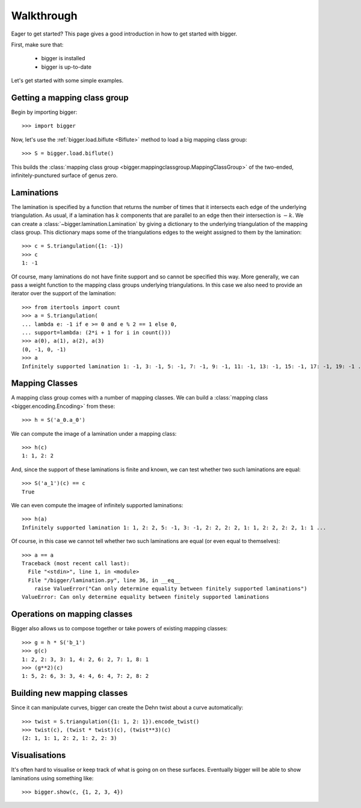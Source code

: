 
Walkthrough
===========

Eager to get started? This page gives a good introduction in how to get started with bigger.

First, make sure that:

    - bigger is installed
    - bigger is up-to-date

Let's get started with some simple examples.

Getting a mapping class group
-----------------------------

Begin by importing bigger::

    >>> import bigger

Now, let's use the :ref:`bigger.load.biflute <Biflute>` method to load a big mapping class group::

    >>> S = bigger.load.biflute()

This builds the :class:`mapping class group <bigger.mappingclassgroup.MappingClassGroup>` of the two-ended, infinitely-punctured surface of genus zero.

Laminations
-----------

The lamination is specified by a function that returns the number of times that it intersects each edge of the underlying triangulation.
As usual, if a lamination has :math:`k` components that are parallel to an edge then their intersection is :math:`-k`.
We can create a :class:`~bigger.lamination.Lamination` by giving a dictionary to the underlying triangulation of the mapping class group.
This dictionary maps some of the triangulations edges to the weight assigned to them by the lamination::

    >>> c = S.triangulation({1: -1})
    >>> c
    1: -1

Of course, many laminations do not have finite support and so cannot be specified this way.
More generally, we can pass a weight function to the mapping class groups underlying triangulations.
In this case we also need to provide an iterator over the support of the lamination::

    >>> from itertools import count
    >>> a = S.triangulation(
    ... lambda e: -1 if e >= 0 and e % 2 == 1 else 0,
    ... support=lambda: (2*i + 1 for i in count()))
    >>> a(0), a(1), a(2), a(3)
    (0, -1, 0, -1)
    >>> a
    Infinitely supported lamination 1: -1, 3: -1, 5: -1, 7: -1, 9: -1, 11: -1, 13: -1, 15: -1, 17: -1, 19: -1 ...

Mapping Classes
---------------

A mapping class group comes with a number of mapping classes.
We can build a :class:`mapping class <bigger.encoding.Encoding>` from these::

    >>> h = S('a_0.a_0')

We can compute the image of a lamination under a mapping class::

    >>> h(c)
    1: 1, 2: 2

And, since the support of these laminations is finite and known, we can test whether two such laminations are equal::

    >>> S('a_1')(c) == c
    True

We can even compute the imagee of infinitely supported laminations::

    >>> h(a)
    Infinitely supported lamination 1: 1, 2: 2, 5: -1, 3: -1, 2: 2, 2: 2, 1: 1, 2: 2, 2: 2, 1: 1 ...

Of course, in this case we cannot tell whether two such laminations are equal (or even equal to themselves)::

    >>> a == a
    Traceback (most recent call last):
      File "<stdin>", line 1, in <module>
      File "/bigger/lamination.py", line 36, in __eq__
        raise ValueError("Can only determine equality between finitely supported laminations")
    ValueError: Can only determine equality between finitely supported laminations


Operations on mapping classes
-----------------------------

Bigger also allows us to compose together or take powers of existing mapping classes::

    >>> g = h * S('b_1')
    >>> g(c)
    1: 2, 2: 3, 3: 1, 4: 2, 6: 2, 7: 1, 8: 1
    >>> (g**2)(c)
    1: 5, 2: 6, 3: 3, 4: 4, 6: 4, 7: 2, 8: 2

Building new mapping classes
----------------------------

Since  it can manipulate curves, bigger can create the Dehn twist about a curve automatically::

    >>> twist = S.triangulation({1: 1, 2: 1}).encode_twist()
    >>> twist(c), (twist * twist)(c), (twist**3)(c)
    (2: 1, 1: 1, 2: 2, 1: 2, 2: 3)

Visualisations
--------------

It's often hard to visualise or keep track of what is going on on these surfaces.
Eventually bigger will be able to show laminations using something like::

    >>> bigger.show(c, {1, 2, 3, 4})
